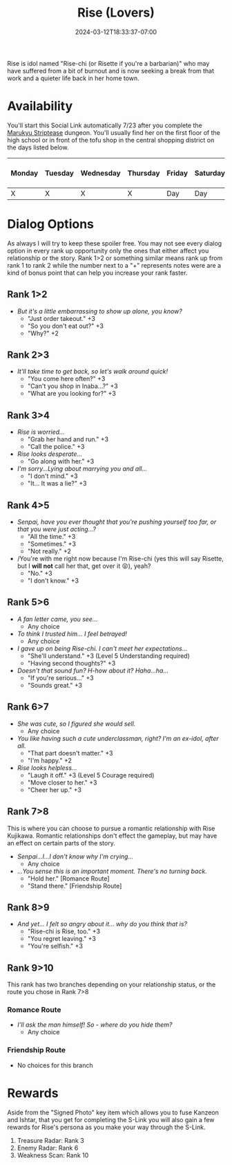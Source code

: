 #+TITLE: Rise (Lovers)
#+DATE: 2024-03-12T18:33:37-07:00
#+DRAFT: false
#+DESCRIPTION:
#+TYPE: guide
#+TAGS[]:
#+KEYWORDS[]:
#+SLUG:
#+SUMMARY:

Rise is idol named "Rise-chi (or Risette if you're a barbarian)" who may have suffered from a bit of burnout and is now seeking a break from that work and a quieter life back in her home town.

* Availability
You'll start this Social Link automatically 7/23 after you complete the [[http://onigirionegai.info/~yayoi/guides/p4g/walkthrough/#headline-14][Marukyu Striptease]] dungeon. You'll usually find her on the first floor of the high school or in front of the tofu shop in the central shopping district on the days listed below.

| Monday | Tuesday | Wednesday | Thursday | Friday | Saturday | Sunday | On Rainy Days |
|--------+---------+-----------+----------+--------+----------+--------+---------------|
| X      | X       | X      | X        | Day    | Day      | Day    | X             |

* Dialog Options
As always I will try to keep these spoiler free. You may not see every dialog option in every rank up opportunity only the ones that either affect you relationship or the story. Rank 1>2 or something similar means rank up from rank 1 to rank 2 while the number next to a "+" represents notes were are a kind of bonus point that can help you increase your rank faster.

** Rank 1>2
- /But it's a little embarrassing to show up alone, you know?/
  + "Just order takeout." +3
  + "So you don't eat out?" +3
  + "Why?" +2

** Rank 2>3
- /It'll take time to get back, so let's walk around quick!/
  + "You come here often?" +3
  + "Can't you shop in Inaba...?" +3
  + "What are you looking for?" +3

** Rank 3>4
- /Rise is worried.../
  + "Grab her hand and run." +3
  + "Call the police." +3
- /Rise looks desperate.../
  + "Go along with her." +3
- /I'm sorry...Lying about marrying you and all.../
  + "I don't mind." +3
  + "It... It was a lie?" +3
** Rank 4>5
- /Senpai, have you ever thought that you're pushing yourself too far, or that you were just acting...?/
  + "All the time." +3
  + "Sometimes." +3
  + "Not really." +2
- /You're with me right now because I'm Rise-chi (yes this will say Risette, but I *will not* call her that, get over it 😝), yeah?
  + "No." +3
  + "I don't know." +3

** Rank 5>6
- /A fan letter came, you see.../
  + Any choice
- /To think I trusted him... I feel betrayed!/
  + Any choice
- /I gave up on being Rise-chi. I can't meet her expectations.../
  + "She'll understand." +3 (Level 5 Understanding required)
  + "Having second thoughts?" +3
- /Doesn't that sound fun? H-how about it? Haha...ha.../
  + "If you're serious..." +3
  + "Sounds great." +3

** Rank 6>7
- /She was cute, so I figured she would sell./
  + Any choice
- /You like having such a cute underclassman, right? I'm an ex-idol, after all./
  + "That part doesn't matter." +3
  + "I'm happy." +2
- /Rise looks helpless.../
  + "Laugh it off." +3 (Level 5 Courage required)
  + "Move closer to her." +3
  + "Cheer her up." +3

** Rank 7>8
This is where you can choose to pursue a romantic relationship with Rise Kujikawa. Romantic relationships don't effect the gameplay, but may have an effect on certain parts of the story.
- /Senpai...I...I don't know why I'm crying.../
  + Any choice
- /...You sense this is an important moment. There's no turning back./
  + "Hold her." [Romance Route]
  + "Stand there." [Friendship Route]

** Rank 8>9
- /And yet... I felt so angry about it... why do you think that is?/
  + "Rise-chi is Rise, too." +3
  + "You regret leaving." +3
  + "You're selfish." +3

** Rank 9>10
This rank has two branches depending on your relationship status, or the route you chose in Rank 7>8

*** Romance Route
- /I'll ask the man himself! So - where do you hide them?/
  + Any choice

*** Friendship Route
- No choices for this branch

* Rewards
Aside from the "Signed Photo" key item which allows you to fuse Kanzeon and Ishtar, that you get for completing the S-Link you will also gain a few rewards for Rise's persona as you make your way through the S-Link.
1. Treasure Radar: Rank 3
2. Enemy Radar: Rank 6
3. Weakness Scan: Rank 10
